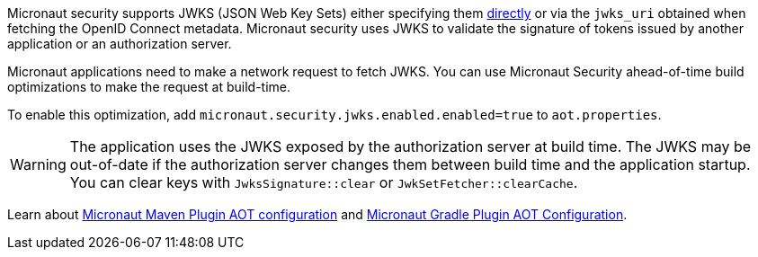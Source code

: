 Micronaut security supports JWKS (JSON Web Key Sets) either specifying them <<jwks, directly>> or via the `jwks_uri` obtained when fetching the OpenID Connect metadata. Micronaut security uses JWKS to validate the signature of tokens issued by another application or an authorization server.

Micronaut applications need to make a network request to fetch JWKS.   You can use Micronaut Security ahead-of-time build optimizations to make the request at build-time.

To enable this optimization, add
`micronaut.security.jwks.enabled.enabled=true` to `aot.properties`.

WARNING: The application uses the JWKS exposed by the authorization server at build time. The JWKS may be out-of-date if the authorization server changes them between build time and the application startup. You can clear keys with `JwksSignature::clear` or `JwkSetFetcher::clearCache`.


Learn about https://micronaut-projects.github.io/micronaut-maven-plugin/latest/examples/aot.html#configuration[Micronaut Maven Plugin AOT configuration] and https://micronaut-projects.github.io/micronaut-gradle-plugin/latest/#_configuration[Micronaut Gradle Plugin AOT Configuration].
